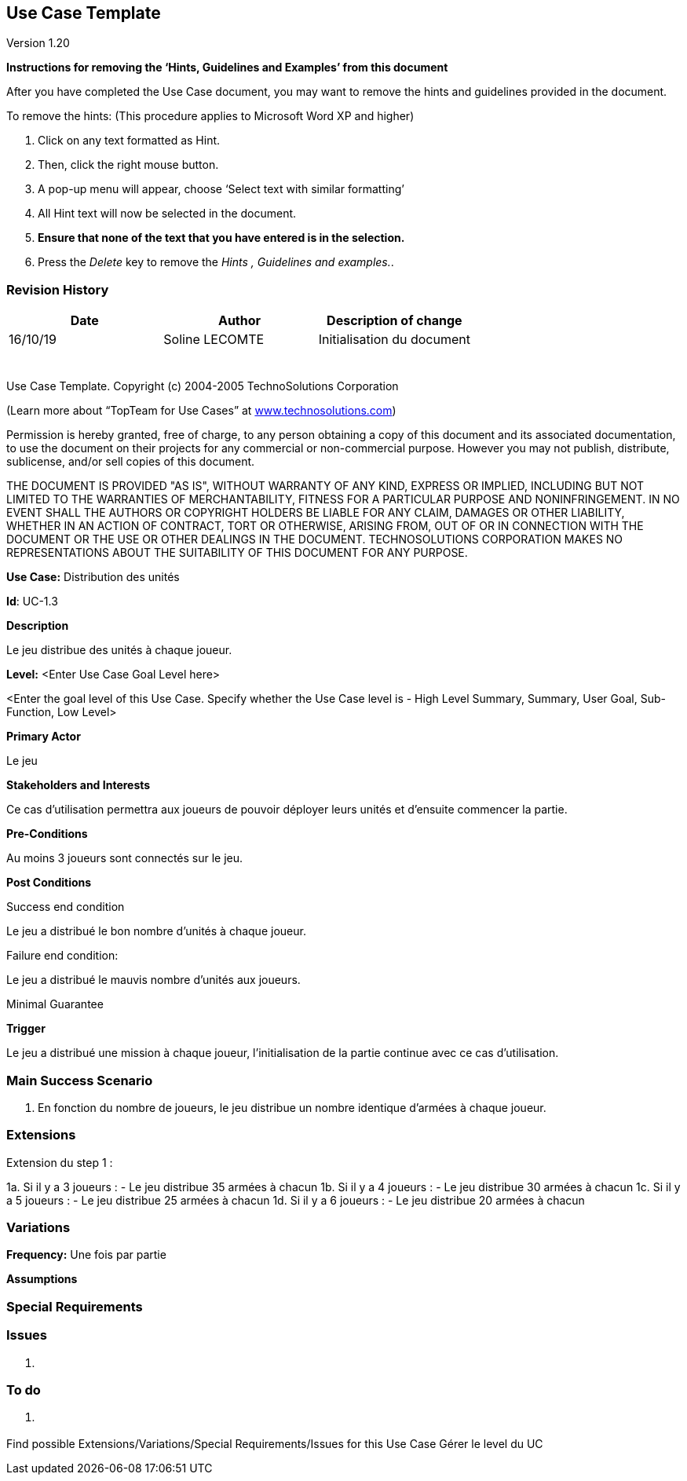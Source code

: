 == Use Case Template

Version 1.20

*Instructions for removing the ‘Hints, Guidelines and Examples’ from
this document*

After you have completed the Use Case document, you may want to remove
the hints and guidelines provided in the document.

To remove the hints: (This procedure applies to Microsoft Word XP and
higher)

[arabic]
. Click on any text formatted as Hint.
. Then, click the right mouse button.
. A pop-up menu will appear, choose ‘Select text with similar
formatting’
. All Hint text will now be selected in the document.
. *Ensure that none of the text that you have entered is in the
selection.*
. Press the _Delete_ key to remove the _Hints , Guidelines and
examples._.

=== Revision History +

[cols=",,",options="header",]
|===
|Date |Author |Description of change
| 16/10/19| Soline LECOMTE| Initialisation du document
| | |
| | |
| | |
| | |
| | |
| | |
|===

Use Case Template. Copyright (c) 2004-2005 TechnoSolutions Corporation

(Learn more about “TopTeam for Use Cases” at
http://www.technosolutions.com[[.underline]#www.technosolutions.com#])

Permission is hereby granted, free of charge, to any person obtaining a
copy of this document and its associated documentation, to use the
document on their projects for any commercial or non-commercial purpose.
However you may not publish, distribute, sublicense, and/or sell copies
of this document.

THE DOCUMENT IS PROVIDED "AS IS", WITHOUT WARRANTY OF ANY KIND, EXPRESS
OR IMPLIED, INCLUDING BUT NOT LIMITED TO THE WARRANTIES OF
MERCHANTABILITY, FITNESS FOR A PARTICULAR PURPOSE AND NONINFRINGEMENT.
IN NO EVENT SHALL THE AUTHORS OR COPYRIGHT HOLDERS BE LIABLE FOR ANY
CLAIM, DAMAGES OR OTHER LIABILITY, WHETHER IN AN ACTION OF CONTRACT,
TORT OR OTHERWISE, ARISING FROM, OUT OF OR IN CONNECTION WITH THE
DOCUMENT OR THE USE OR OTHER DEALINGS IN THE DOCUMENT. TECHNOSOLUTIONS
CORPORATION MAKES NO REPRESENTATIONS ABOUT THE SUITABILITY OF THIS
DOCUMENT FOR ANY PURPOSE. +

*Use Case:* Distribution des unités

*Id*: UC-1.3

*Description*

Le jeu distribue des unités à chaque joueur.

*Level:* <Enter Use Case Goal Level here>

<Enter the goal level of this Use Case. Specify whether the Use Case
level is - High Level Summary, Summary, User Goal, Sub-Function, Low
Level>

*Primary Actor*

Le jeu


*Stakeholders and Interests*

Ce cas d'utilisation permettra aux joueurs de pouvoir déployer leurs unités et d'ensuite commencer la partie.

*Pre-Conditions*

Au moins 3 joueurs sont connectés sur le jeu.

*Post Conditions*

[.underline]#Success end condition#

Le jeu a distribué le bon nombre d'unités à chaque joueur.

[.underline]#Failure end condition#:

Le jeu a distribué le mauvis nombre d'unités aux joueurs.

[.underline]#Minimal Guarantee#

*Trigger*

Le jeu a distribué une mission à chaque joueur, l'initialisation de la partie continue avec ce cas d'utilisation.


=== Main Success Scenario

[arabic]
. En fonction du nombre de joueurs, le jeu distribue un nombre identique d'armées à chaque joueur.


=== Extensions

Extension du step 1 : 

1a. Si il y a 3 joueurs :
		- Le jeu distribue 35 armées à chacun
1b. Si il y a 4 joueurs :
		- Le jeu distribue 30 armées à chacun
1c. Si il y a 5 joueurs :
		- Le jeu distribue 25 armées à chacun
1d. Si il y a 6 joueurs :
		- Le jeu distribue 20 armées à chacun


=== Variations


*Frequency:* Une fois par partie

*Assumptions*


=== Special Requirements 



=== Issues 

[arabic]
. {blank}


=== To do

[arabic]
. {blank}

Find possible Extensions/Variations/Special Requirements/Issues for this Use Case
Gérer le level du UC
